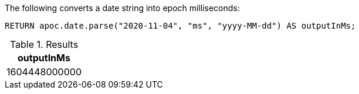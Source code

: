 The following converts a date string into epoch milliseconds:

[source,cypher]
----
RETURN apoc.date.parse("2020-11-04", "ms", "yyyy-MM-dd") AS outputInMs;
----

.Results
[opts="header"]
|===
| outputInMs
| 1604448000000
|===